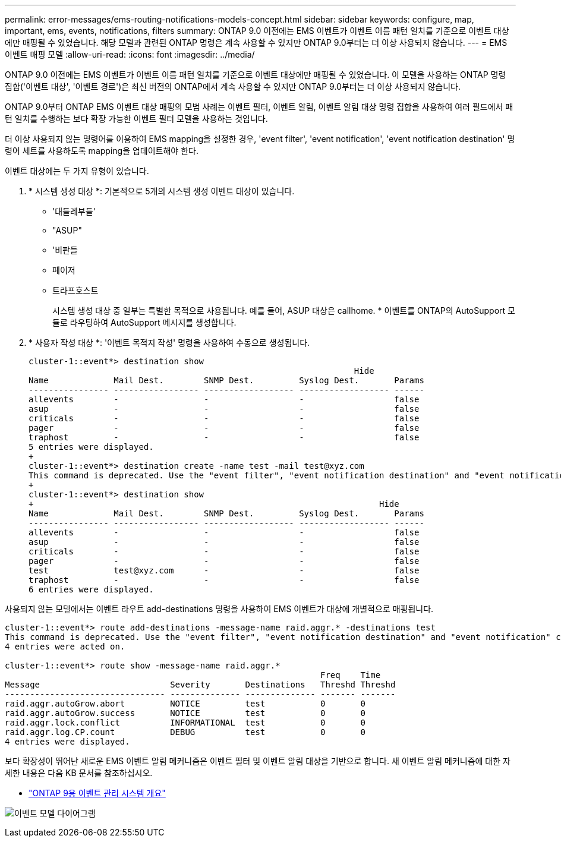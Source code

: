 ---
permalink: error-messages/ems-routing-notifications-models-concept.html 
sidebar: sidebar 
keywords: configure, map, important, ems, events, notifications, filters 
summary: ONTAP 9.0 이전에는 EMS 이벤트가 이벤트 이름 패턴 일치를 기준으로 이벤트 대상에만 매핑될 수 있었습니다. 해당 모델과 관련된 ONTAP 명령은 계속 사용할 수 있지만 ONTAP 9.0부터는 더 이상 사용되지 않습니다. 
---
= EMS 이벤트 매핑 모델
:allow-uri-read: 
:icons: font
:imagesdir: ../media/


[role="lead"]
ONTAP 9.0 이전에는 EMS 이벤트가 이벤트 이름 패턴 일치를 기준으로 이벤트 대상에만 매핑될 수 있었습니다. 이 모델을 사용하는 ONTAP 명령 집합('이벤트 대상', '이벤트 경로')은 최신 버전의 ONTAP에서 계속 사용할 수 있지만 ONTAP 9.0부터는 더 이상 사용되지 않습니다.

ONTAP 9.0부터 ONTAP EMS 이벤트 대상 매핑의 모범 사례는 이벤트 필터, 이벤트 알림, 이벤트 알림 대상 명령 집합을 사용하여 여러 필드에서 패턴 일치를 수행하는 보다 확장 가능한 이벤트 필터 모델을 사용하는 것입니다.

더 이상 사용되지 않는 명령어를 이용하여 EMS mapping을 설정한 경우, 'event filter', 'event notification', 'event notification destination' 명령어 세트를 사용하도록 mapping을 업데이트해야 한다.

이벤트 대상에는 두 가지 유형이 있습니다.

. * 시스템 생성 대상 *: 기본적으로 5개의 시스템 생성 이벤트 대상이 있습니다.
+
** '대들레부들'
** "ASUP"
** '비판들
** 페이저
** 트라프호스트
+
시스템 생성 대상 중 일부는 특별한 목적으로 사용됩니다. 예를 들어, ASUP 대상은 callhome. * 이벤트를 ONTAP의 AutoSupport 모듈로 라우팅하여 AutoSupport 메시지를 생성합니다.



. * 사용자 작성 대상 *: '이벤트 목적지 작성' 명령을 사용하여 수동으로 생성됩니다.
+
[listing]
----
cluster-1::event*> destination show
                                                                 Hide
Name             Mail Dest.        SNMP Dest.         Syslog Dest.       Params
---------------- ----------------- ------------------ ------------------ ------
allevents        -                 -                  -                  false
asup             -                 -                  -                  false
criticals        -                 -                  -                  false
pager            -                 -                  -                  false
traphost         -                 -                  -                  false
5 entries were displayed.
+
cluster-1::event*> destination create -name test -mail test@xyz.com
This command is deprecated. Use the "event filter", "event notification destination" and "event notification" commands, instead.
+
cluster-1::event*> destination show
+                                                                     Hide
Name             Mail Dest.        SNMP Dest.         Syslog Dest.       Params
---------------- ----------------- ------------------ ------------------ ------
allevents        -                 -                  -                  false
asup             -                 -                  -                  false
criticals        -                 -                  -                  false
pager            -                 -                  -                  false
test             test@xyz.com      -                  -                  false
traphost         -                 -                  -                  false
6 entries were displayed.
----


사용되지 않는 모델에서는 이벤트 라우트 add-destinations 명령을 사용하여 EMS 이벤트가 대상에 개별적으로 매핑됩니다.

[listing]
----
cluster-1::event*> route add-destinations -message-name raid.aggr.* -destinations test
This command is deprecated. Use the "event filter", "event notification destination" and "event notification" commands, instead.
4 entries were acted on.

cluster-1::event*> route show -message-name raid.aggr.*
                                                               Freq    Time
Message                          Severity       Destinations   Threshd Threshd
-------------------------------- -------------- -------------- ------- -------
raid.aggr.autoGrow.abort         NOTICE         test           0       0
raid.aggr.autoGrow.success       NOTICE         test           0       0
raid.aggr.lock.conflict          INFORMATIONAL  test           0       0
raid.aggr.log.CP.count           DEBUG          test           0       0
4 entries were displayed.
----
보다 확장성이 뛰어난 새로운 EMS 이벤트 알림 메커니즘은 이벤트 필터 및 이벤트 알림 대상을 기반으로 합니다. 새 이벤트 알림 메커니즘에 대한 자세한 내용은 다음 KB 문서를 참조하십시오.

* link:https://kb.netapp.com/Advice_and_Troubleshooting/Data_Storage_Software/ONTAP_OS/FAQ%3A_Overview_of_Event_Management_System_for_ONTAP_9["ONTAP 9용 이벤트 관리 시스템 개요"^]


image:../media/ems-event-diag.jpg["이벤트 모델 다이어그램"]
